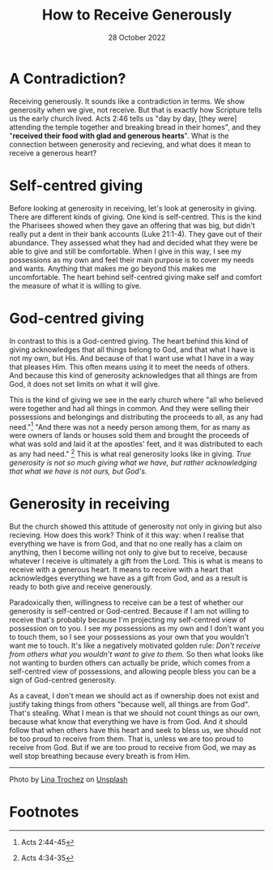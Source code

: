 #+title: How to Receive Generously
#+date: 28 October 2022

#+POST_CLASS: article

#+PAGE_TYPE: article
#+DEVO_POST_TAGS: devotional
#+POST_IMAGE: generous-heart.jpg
#+OPTIONS: devo-title-headline:t  devo-share-links:t

#+POST_TYPE: Devotional
#+DESCRIPTION: True generosity is not giving what you have but acknowledging that what you have is not yours.
#+SNIPPET: 

* A Contradiction?
  Receiving generously. It sounds like a contradiction in terms. We show generosity when we give, not receive. But that is exactly how Scripture tells us the early church lived. Acts 2:46 tells us "day by day, [they were] attending the temple together and breaking bread in their homes", and they "*received their food with glad and generous hearts*". What is the connection between generosity and recieving, and what does it mean to receive a generous heart?

* Self-centred giving
  Before looking at generosity in receiving, let's look at generosity in giving. There are different kinds of giving. One kind is self-centred. This is the kind the Pharisees showed when they gave an offering that was big, but didn't really put a dent in their bank accounts (Luke 21:1-4). They gave out of their abundance. They assessed what they had and decided what they were be able to give and still be comfortable. When I give in this way, 
I see my possessions as my own and feel their main purpose is to cover my needs and wants. Anything that makes me go beyond this makes me uncomfortable. The heart behind self-centred giving make self and comfort the measure of what it is willing to give. 

* God-centred giving
  In contrast to this is a God-centred giving. The heart behind this kind of giving acknowledges that all things belong to God, and that what I have is not my own, but His. And because of that I want use what I have in a way that pleases Him. This often means using it to meet the needs of others. And because this kind of generosity acknowledges that all things are from God, it does not set limits on what it will give.

This is the kind of giving we see in the early church where "all who believed were together and had all things in common. And they were selling their possessions and belongings and distributing the proceeds to all, as any had need."[fn:1] "And there was not a needy person among them, for as many as were owners of lands or houses sold them and brought the proceeds of what was sold and laid it at the apostles' feet, and it was distributed to each as any had need." [fn:2] This is what real generosity looks like in giving. /True generosity is not so much giving what we have, but rather acknowledging that what we have is not ours, but God's./
  
* Generosity in receiving

  But the church showed this attitude of generosity not only in giving but also recieving. How does this work? Think of it this way: when I realise that everything we have is from God, and that no one really has a claim on anything, then I become willing not only to give but to receive, because whatever I receive is ultimately a gift from the Lord. This is what is means to receive with a generous heart. It means to receive with a heart that acknowledges everything we have as a gift from God, and as a result is ready to both give and receive generously.

  Paradoxically then, willingness to receive can be a test of whether our generosity is self-centred or God-centred. Because if I am not willing to receive that's probably because I'm projecting my self-centred view of possession on to you. I see my possessions as my own and I don't want you to touch them, so I see your possessions as your own that you wouldn't want me to touch. It's like a negatively motivated golden rule: /Don't receive from others what you wouldn't want to give to them./ So then what looks like not wanting to burden others can actually be pride, which comes from a self-centred view of possessions, and allowing people bless you can be a sign of God-centred generosity.

  As a caveat, I don't mean we should act as if ownership does not exist and justify taking things from others "because well, all things are from God". That's stealing. What I mean is that we should not count things as our own, because what know that everything we have is from God. And it should follow that when others have this heart and seek to bless us, we should not be too proud to receive from them. That is, unless we are too proud to receive from God. But if we are too proud to receive from God, we may as well stop breathing because every breath is from Him.


#+begin_src emacs-lisp :results html :exports results
(let((file-name (file-name-base (buffer-file-name))))
(format "
<span>Share to: </span>
<a class=\"share-btn\" href=\"https://www.facebook.com/sharer/sharer.php?u=jd-m.github.io/posts/%s.html\">Facebook</a>

<a class=\"share-btn\" href=\"https://twitter.com/intent/tweet?url=%s\">Twitter</a>

" file-name file-name))
#+end_src

-----

Photo by [[https://unsplash.com/es/@lmtrochezz?utm_source=unsplash&utm_medium=referral&utm_content=creditCopyText"][Lina Trochez]] on [[https://unsplash.com/s/photos/gift?utm_source=unsplash&utm_medium=referral&utm_content=creditCopyText][Unsplash]]
  

* Footnotes
[fn:2] Acts 4:34-35 
[fn:1] Acts 2:44-45

